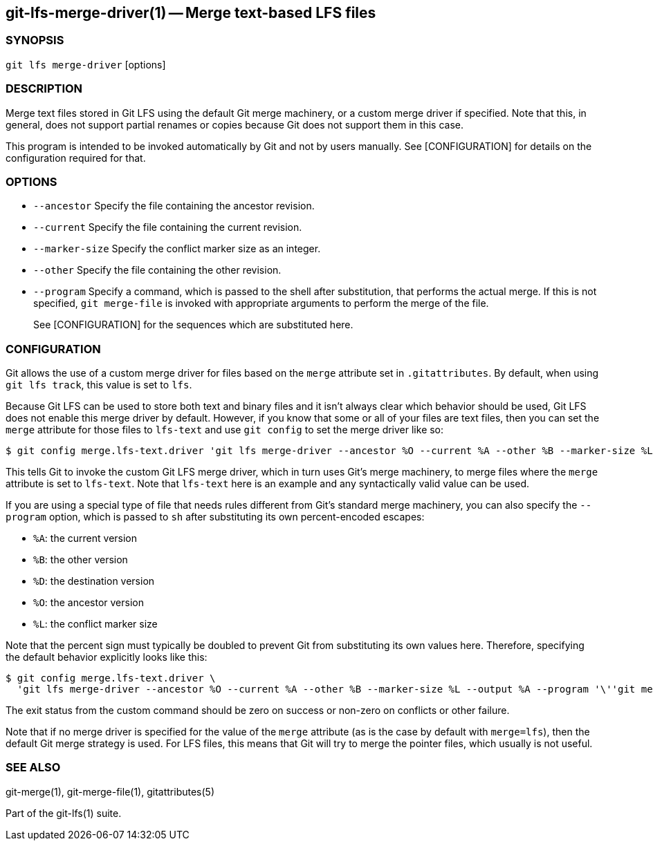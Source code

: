 == git-lfs-merge-driver(1) -- Merge text-based LFS files

=== SYNOPSIS

`git lfs merge-driver` [options]

=== DESCRIPTION

Merge text files stored in Git LFS using the default Git merge
machinery, or a custom merge driver if specified. Note that this, in
general, does not support partial renames or copies because Git does not
support them in this case.

This program is intended to be invoked automatically by Git and not by
users manually. See [CONFIGURATION] for details on the configuration
required for that.

=== OPTIONS

* `--ancestor` Specify the file containing the ancestor revision.
* `--current` Specify the file containing the current revision.
* `--marker-size` Specify the conflict marker size as an integer.
* `--other` Specify the file containing the other revision.
* `--program` Specify a command, which is passed to the shell after
substitution, that performs the actual merge. If this is not specified,
`git merge-file` is invoked with appropriate arguments to perform the
merge of the file.
+
See [CONFIGURATION] for the sequences which are substituted here.

=== CONFIGURATION

Git allows the use of a custom merge driver for files based on the
`merge` attribute set in `.gitattributes`. By default, when using
`git lfs track`, this value is set to `lfs`.

Because Git LFS can be used to store both text and binary files and it
isn't always clear which behavior should be used, Git LFS does not
enable this merge driver by default. However, if you know that some or
all of your files are text files, then you can set the `merge` attribute
for those files to `lfs-text` and use `git config` to set the merge
driver like so:

[source,console]
----
$ git config merge.lfs-text.driver 'git lfs merge-driver --ancestor %O --current %A --other %B --marker-size %L --output %A'
----

This tells Git to invoke the custom Git LFS merge driver, which in turn
uses Git's merge machinery, to merge files where the `merge` attribute
is set to `lfs-text`. Note that `lfs-text` here is an example and any
syntactically valid value can be used.

If you are using a special type of file that needs rules different from
Git's standard merge machinery, you can also specify the `--program`
option, which is passed to `sh` after substituting its own
percent-encoded escapes:

* `%A`: the current version
* `%B`: the other version
* `%D`: the destination version
* `%O`: the ancestor version
* `%L`: the conflict marker size

Note that the percent sign must typically be doubled to prevent Git from
substituting its own values here. Therefore, specifying the default
behavior explicitly looks like this:

[source,console]
----
$ git config merge.lfs-text.driver \
  'git lfs merge-driver --ancestor %O --current %A --other %B --marker-size %L --output %A --program '\''git merge-file --stdout --marker-size=%%L %%A %%O %%B >%%D'\'''
----

The exit status from the custom command should be zero on success or
non-zero on conflicts or other failure.

Note that if no merge driver is specified for the value of the `merge`
attribute (as is the case by default with `merge=lfs`), then the default
Git merge strategy is used. For LFS files, this means that Git will try
to merge the pointer files, which usually is not useful.

=== SEE ALSO

git-merge(1), git-merge-file(1), gitattributes(5)

Part of the git-lfs(1) suite.
